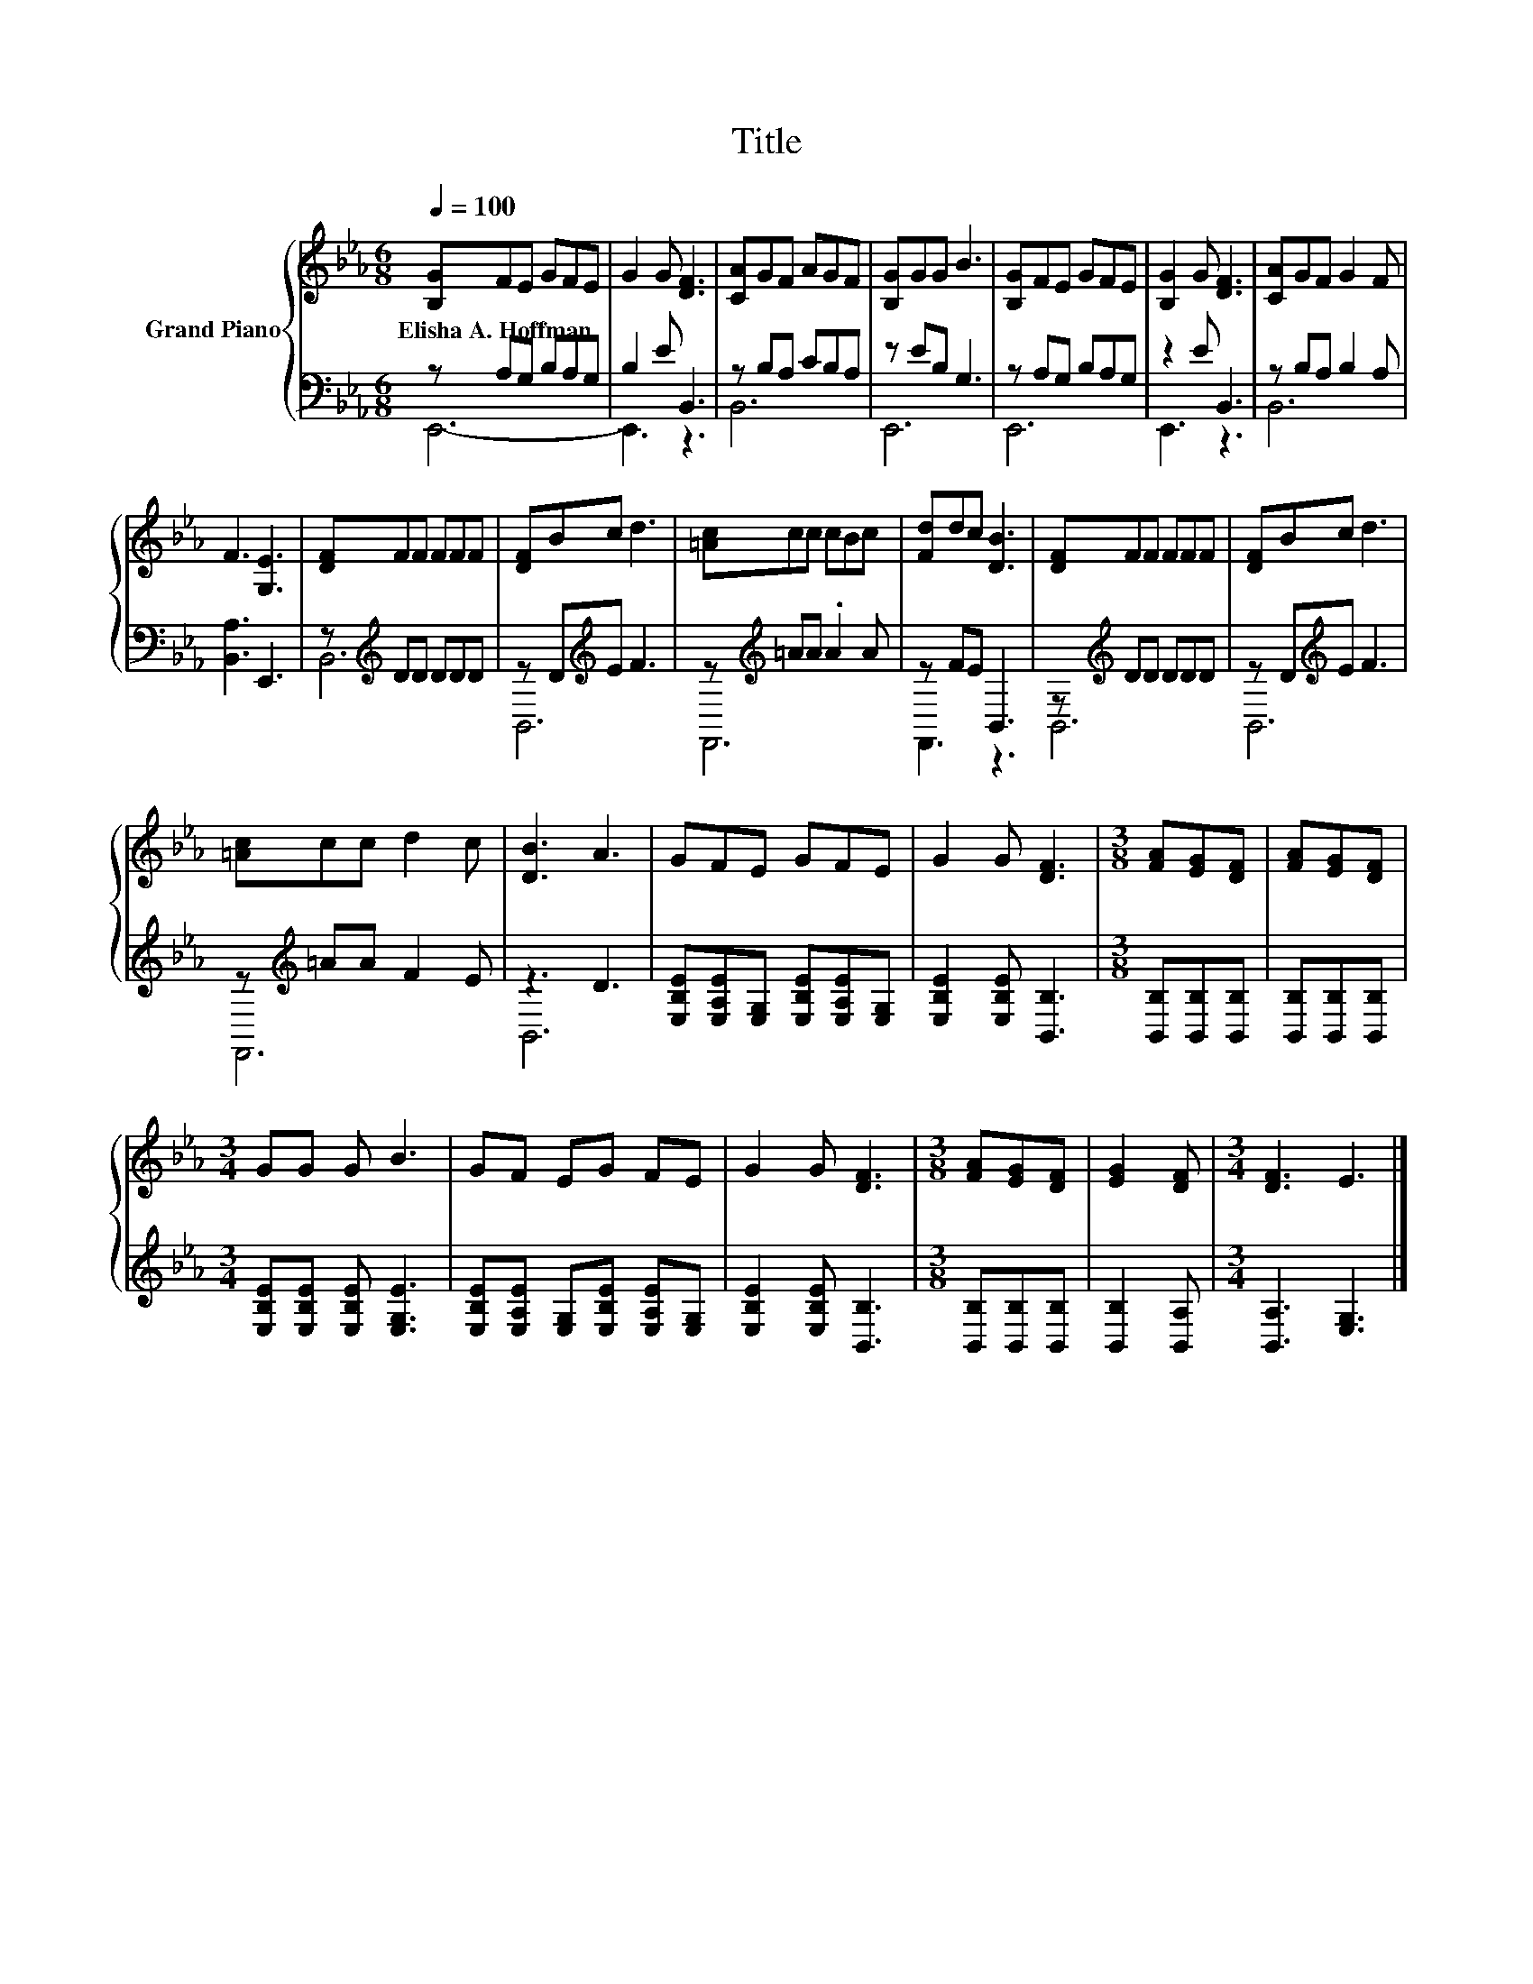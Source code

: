 X:1
T:Title
%%score { 1 | ( 2 3 ) }
L:1/8
Q:1/4=100
M:6/8
K:Eb
V:1 treble nm="Grand Piano"
V:2 bass 
V:3 bass 
V:1
 [B,G]FE GFE | G2 G [DF]3 | [CA]GF AGF | [B,G]GG B3 | [B,G]FE GFE | [B,G]2 G [DF]3 | [CA]GF G2 F | %7
w: Elisha~A.~Hoffman * * * * *|||||||
 F3 [G,E]3 | [DF]FF FFF | [DF]Bc d3 | [=Ac]cc cBc | [Fd]dc [DB]3 | [DF]FF FFF | [DF]Bc d3 | %14
w: |||||||
 [=Ac]cc d2 c | [DB]3 A3 | GFE GFE | G2 G [DF]3 |[M:3/8] [FA][EG][DF] | [FA][EG][DF] | %20
w: ||||||
[M:3/4] GG G B3 | GF EG FE | G2 G [DF]3 |[M:3/8] [FA][EG][DF] | [EG]2 [DF] |[M:3/4] [DF]3 E3 |] %26
w: ||||||
V:2
 z A,G, B,A,G, | B,2 E B,,3 | z B,A, CB,A, | z EB, G,3 | z A,G, B,A,G, | z2 E B,,3 | %6
 z B,A, B,2 A, | [B,,A,]3 E,,3 | z[K:treble] DD DDD | z D[K:treble]E F3 | z[K:treble] =AA .A2 A | %11
 z FE B,,3 | z[K:treble] DD DDD | z D[K:treble]E F3 | z[K:treble] =AA F2 E | z3 D3 | %16
 [E,B,E][E,A,E][E,G,] [E,B,E][E,A,E][E,G,] | [E,B,E]2 [E,B,E] [B,,B,]3 | %18
[M:3/8] [B,,B,][B,,B,][B,,B,] | [B,,B,][B,,B,][B,,B,] |[M:3/4] [E,B,E][E,B,E] [E,B,E] [E,G,E]3 | %21
 [E,B,E][E,A,E] [E,G,][E,B,E] [E,A,E][E,G,] | [E,B,E]2 [E,B,E] [B,,B,]3 | %23
[M:3/8] [B,,B,][B,,B,][B,,B,] | [B,,B,]2 [B,,A,] |[M:3/4] [B,,A,]3 [E,G,]3 |] %26
V:3
 E,,6- | E,,3 z3 | B,,6 | E,,6 | E,,6 | E,,3 z3 | B,,6 | x6 | B,,6[K:treble] | B,,6[K:treble] | %10
 F,,6[K:treble] | F,,3 z3 | B,,6[K:treble] | B,,6[K:treble] | F,,6[K:treble] | B,,6 | x6 | x6 | %18
[M:3/8] x3 | x3 |[M:3/4] x6 | x6 | x6 |[M:3/8] x3 | x3 |[M:3/4] x6 |] %26

